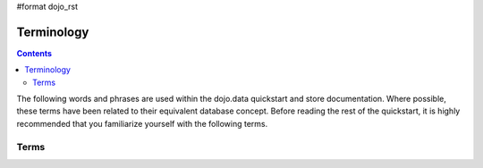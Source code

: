 #format dojo_rst

Terminology
===========

.. contents::
  :depth: 3

The following words and phrases are used within the dojo.data quickstart and store documentation.  Where possible, these terms have been related to their equivalent database concept.  Before reading the rest of the quickstart, it is highly recommended that you familiarize yourself with the following terms.

=====
Terms
=====

+---------------+------------------------------+------------------------------------------------------------------------------------------------+
+ **Term**      | **Equivalent Database Term** | **Description**                                                                                | 
+---------------+------------------------------+------------------------------------------------------------------------------------------------+
| data store    | cursor                       | A JavaScript object that reads data from a data source and makes that data available as data   |
|               |                              | items through dojo.data APIs.                                                                  |
+---------------+------------------------------+------------------------------------------------------------------------------------------------+
| data source   | database                     |The place that the raw data comes from. For example, in a CsvStore, the data source would be the|
|               |                              |.csv formatted file that the store loaded. In general, the data source could be a file, a       |
|               |                              |database server, a Web service, or something else completely. They can be as simple as flat,     |
|               |                              |table-like rows, or as complex as a full hierarchical database with nested details.             |
+---------------+------------------------------+------------------------------------------------------------------------------------------------+
| item          | row                          |A data item that has attributes with attribute values.                                          |
+---------------+------------------------------+------------------------------------------------------------------------------------------------+
| attribute     | column                       |One of the fields or properties of an item.                                                     |
+---------------+------------------------------+------------------------------------------------------------------------------------------------+
| value         | -                            |The contents of an attribute for a given item.                                                  |
+---------------+------------------------------+------------------------------------------------------------------------------------------------+
| reference     | -                            |A value that points to another data item                                                        |
+---------------+------------------------------+------------------------------------------------------------------------------------------------+
| identity      | primary key                  |An identifier that can be used to uniquely identify an item within the context of a single      |
|               |                              |datastore.  Note that identifiers should be immutable.                                          |
+---------------+------------------------------+------------------------------------------------------------------------------------------------+
| query         | WHERE clause of the SQL      |A specification or request that asks a datastore for some subset of the items it knows about. A |  
|               | select.                      |query is often an object with a set of attribute/value pairs that define what attributes should |
|               |                              |be matched. It is possible, however, that the query could be a string or a number.              |
|               |                              |**Note:** It is highly recommended that all stores use an object structure of attribute         |
|               |                              |name/value pairs as thequery format for consistency between stores.                             |
+---------------+------------------------------+------------------------------------------------------------------------------------------------+
| dojo.data.API | JDBC or ODBC                 |The standard set of functions that datastore implements. The dojo.data.api module includes      |
|               |                              |includes a set of APIs (such as Read and Write) and a datastore can implement one or more of the|
|               |                              |APIs.                                                                                           |
+---------------+------------------------------+------------------------------------------------------------------------------------------------+
| internal data |                              |The private data structures that a datastore uses to cache data in local memory                 |
| representation|                              |(for example XML DOM nodes, anonymous JSON objects, or arrays of arrays).                       |  
+---------------+------------------------------+------------------------------------------------------------------------------------------------+
| request       | SQL select                   |The parameters used to limit and sort a set of items. This includes the query, sorting          |
|               |                              |attributes, upper and lower limits, and callbacks.                                              |
+---------------+------------------------------+------------------------------------------------------------------------------------------------+
